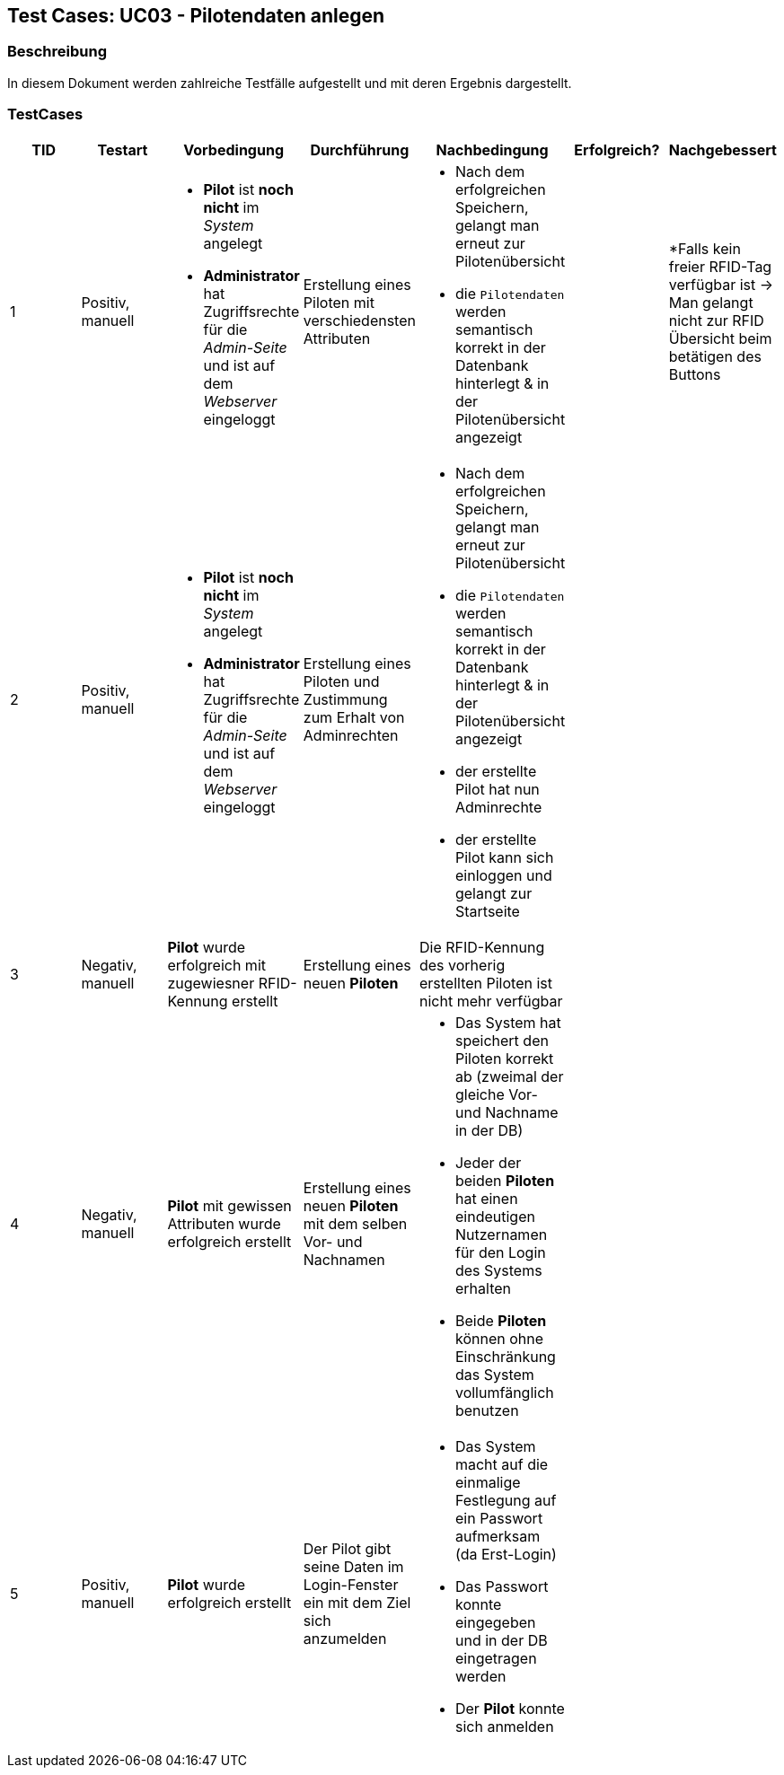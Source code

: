 == Test Cases: UC03 - Pilotendaten anlegen
// Platzhalter für weitere Dokumenten-Attribute


=== Beschreibung

In diesem Dokument werden zahlreiche Testfälle aufgestellt und mit deren Ergebnis dargestellt.

=== TestCases

[%header, cols=7*]
|===
|TID
|Testart
|Vorbedingung
|Durchführung
|Nachbedingung
|Erfolgreich?
|Nachgebessert

|1
|Positiv, manuell
a|* *Pilot* ist *noch nicht* im _System_ angelegt
* *Administrator* hat Zugriffsrechte für die _Admin-Seite_ und ist auf dem _Webserver_ eingeloggt
|Erstellung eines Piloten mit verschiedensten Attributen
a|* Nach dem erfolgreichen Speichern, gelangt man erneut zur Pilotenübersicht
* die `Pilotendaten` werden semantisch korrekt in der Datenbank hinterlegt & in der Pilotenübersicht angezeigt 
|
a| 
*Falls kein freier RFID-Tag verfügbar ist -> Man gelangt nicht zur RFID Übersicht beim betätigen des Buttons 

|2
|Positiv, manuell
a|* *Pilot* ist *noch nicht* im _System_ angelegt
* *Administrator* hat Zugriffsrechte für die _Admin-Seite_ und ist auf dem _Webserver_ eingeloggt
|Erstellung eines Piloten und Zustimmung zum Erhalt von Adminrechten
a|* Nach dem erfolgreichen Speichern, gelangt man erneut zur Pilotenübersicht
* die `Pilotendaten` werden semantisch korrekt in der Datenbank hinterlegt & in der Pilotenübersicht angezeigt 
* der erstellte Pilot hat nun Adminrechte
* der erstellte Pilot kann sich einloggen und gelangt zur Startseite
|
|

|3
|Negativ, manuell
a|*Pilot* wurde erfolgreich mit zugewiesner RFID-Kennung erstellt
|Erstellung eines neuen *Piloten*
a|Die RFID-Kennung des vorherig erstellten Piloten ist nicht mehr verfügbar
|
|

|4
|Negativ, manuell
a|*Pilot* mit gewissen Attributen wurde erfolgreich erstellt
|Erstellung eines neuen *Piloten* mit dem selben Vor- und Nachnamen
a|* Das System hat speichert den Piloten korrekt ab (zweimal der gleiche Vor- und Nachname in der DB)
* Jeder der beiden *Piloten* hat einen eindeutigen Nutzernamen für den Login des Systems erhalten
* Beide *Piloten* können ohne Einschränkung das System vollumfänglich benutzen
|
|

|5
|Positiv, manuell
a|*Pilot* wurde erfolgreich erstellt
|Der Pilot gibt seine Daten im Login-Fenster ein mit dem Ziel sich anzumelden
a|* Das System macht auf die einmalige Festlegung auf ein Passwort aufmerksam (da Erst-Login)
* Das Passwort konnte eingegeben und in der DB eingetragen werden
* Der *Pilot* konnte sich anmelden
|
|

|===
